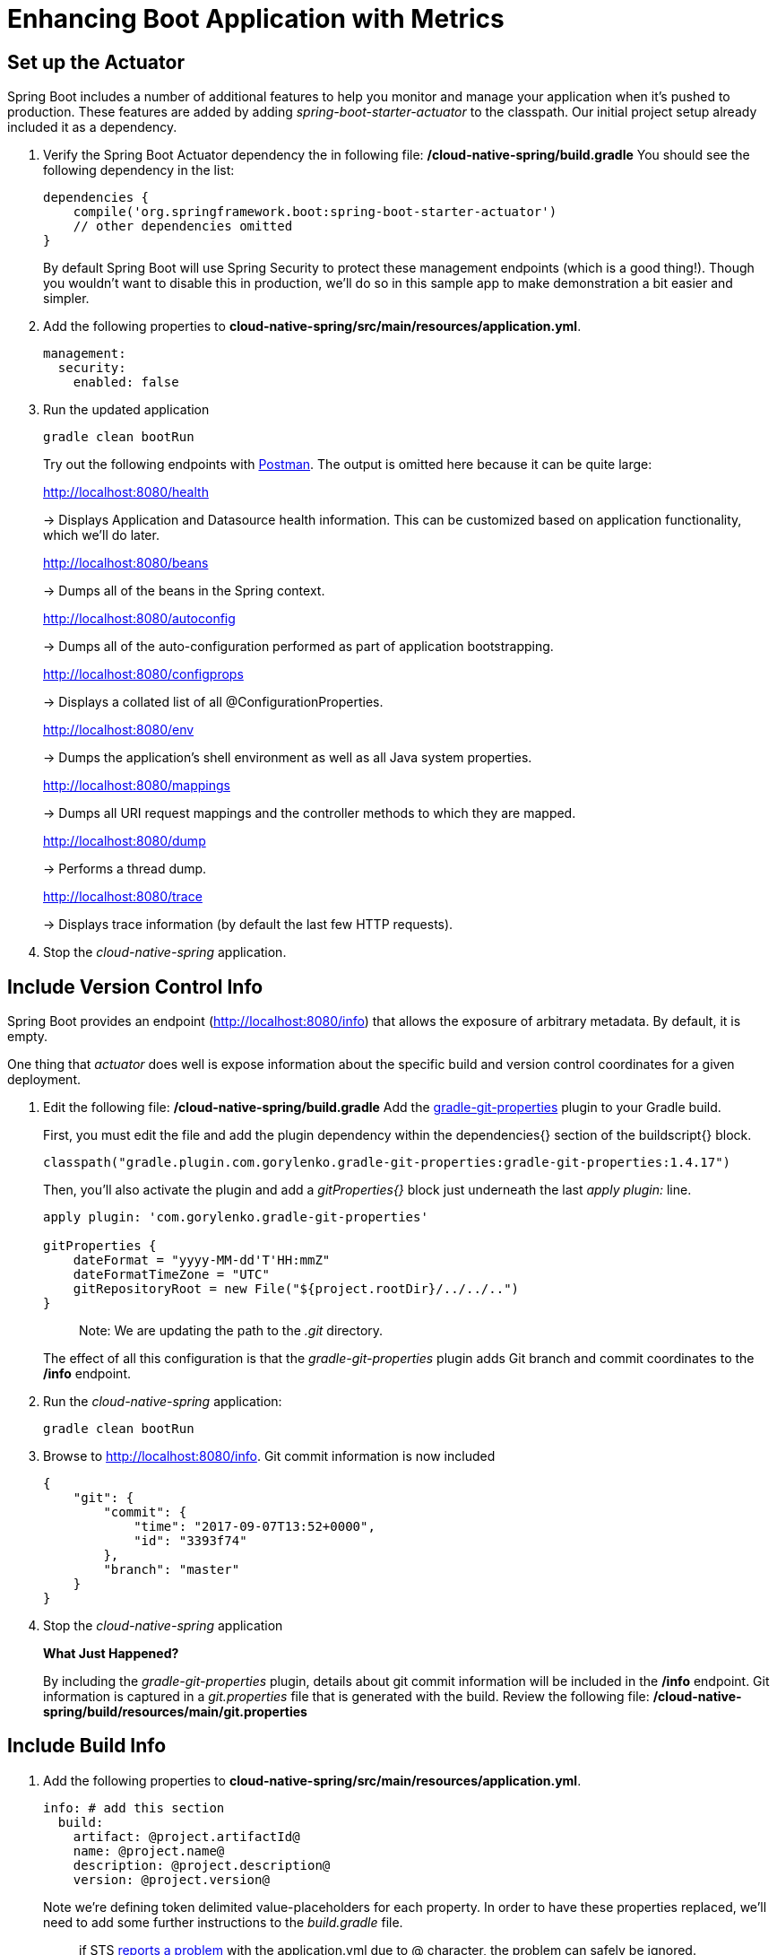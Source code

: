= Enhancing Boot Application with Metrics

== Set up the Actuator

Spring Boot includes a number of additional features to help you monitor and manage your application when it’s pushed to production. These features are added by adding _spring-boot-starter-actuator_ to the classpath.  Our initial project setup already included it as a dependency.

. Verify the Spring Boot Actuator dependency the in following file: */cloud-native-spring/build.gradle* You should see the following dependency in the list:
+
[source, groovy]
----
dependencies {
    compile('org.springframework.boot:spring-boot-starter-actuator')
    // other dependencies omitted
}

----
+
By default Spring Boot will use Spring Security to protect these management endpoints (which is a good thing!).  Though you wouldn't want to disable this in production, we'll do so in this sample app to make demonstration a bit easier and simpler.  
. Add the following properties to *cloud-native-spring/src/main/resources/application.yml*.
+
[source, yaml]
----
management:
  security:
    enabled: false
----

. Run the updated application
+
[source,bash]
----
gradle clean bootRun
----
+
Try out the following endpoints with https://www.getpostman.com[Postman]. The output is omitted here because it can be quite large:
+
http://localhost:8080/health
+
-> Displays Application and Datasource health information.  This can be customized based on application functionality, which we'll do later.
+
http://localhost:8080/beans
+
-> Dumps all of the beans in the Spring context.
+
http://localhost:8080/autoconfig
+
-> Dumps all of the auto-configuration performed as part of application bootstrapping.
+
http://localhost:8080/configprops
+
-> Displays a collated list of all @ConfigurationProperties.
+
http://localhost:8080/env
+
-> Dumps the application’s shell environment as well as all Java system properties.
+
http://localhost:8080/mappings
+
-> Dumps all URI request mappings and the controller methods to which they are mapped.
+
http://localhost:8080/dump
+
-> Performs a thread dump.
+
http://localhost:8080/trace
+
-> Displays trace information (by default the last few HTTP requests).

. Stop the _cloud-native-spring_ application.

== Include Version Control Info

Spring Boot provides an endpoint (http://localhost:8080/info) that allows the exposure of arbitrary metadata. By default, it is empty.

One thing that _actuator_ does well is expose information about the specific build and version control coordinates for a given deployment.

. Edit the following file: */cloud-native-spring/build.gradle* Add the https://github.com/n0mer/gradle-git-properties[gradle-git-properties] plugin to your Gradle build. 
+
First, you must edit the file and add the plugin dependency within the dependencies{} section of the buildscript{} block.
+
[source, groovy]
----
classpath("gradle.plugin.com.gorylenko.gradle-git-properties:gradle-git-properties:1.4.17")
----
+
Then, you'll also activate the plugin and add a _gitProperties{}_ block just underneath the last _apply plugin:_ line.
+
[source, groovy]
----
apply plugin: 'com.gorylenko.gradle-git-properties'

gitProperties {
    dateFormat = "yyyy-MM-dd'T'HH:mmZ"
    dateFormatTimeZone = "UTC"
    gitRepositoryRoot = new File("${project.rootDir}/../../..")
}
----
+
> Note: We are updating the path to the _.git_ directory.
+
The effect of all this configuration is that the _gradle-git-properties_ plugin adds Git branch and commit coordinates to the */info* endpoint.

. Run the _cloud-native-spring_ application:
+
  gradle clean bootRun

. Browse to http://localhost:8080/info. Git commit information is now included
+
[source,json]
----
{
    "git": {
        "commit": {
            "time": "2017-09-07T13:52+0000",
            "id": "3393f74"
        },
        "branch": "master"
    }
}
----

. Stop the _cloud-native-spring_ application
+
*What Just Happened?*
+
By including the _gradle-git-properties_ plugin, details about git commit information will be included in the */info* endpoint. Git information is captured in a _git.properties_ file that is generated with the build. Review the following file: */cloud-native-spring/build/resources/main/git.properties*

== Include Build Info

. Add the following properties to *cloud-native-spring/src/main/resources/application.yml*.
+
[source, yaml]
----
info: # add this section
  build:
    artifact: @project.artifactId@
    name: @project.name@
    description: @project.description@
    version: @project.version@
----
+
Note we're defining token delimited value-placeholders for each property.  In order to have these properties replaced, we'll need to add some further instructions to the _build.gradle_ file.
+
> if STS https://jira.spring.io/browse/STS-4201[reports a problem] with the application.yml due to @ character, the problem can safely be ignored.

. Add the following directly underneath the _gitProperties{}_ block within *cloud-native-spring/build.gradle*
+
[source, groovy]
----
import org.apache.tools.ant.filters.*

processResources {
    filter ReplaceTokens, tokens: [
        "application.name": project.property("application.name"),
        "application.description": project.property("application.description"),
        "application.version": project.property("version")
    ]
}
----


. Build and run the _cloud-native-spring_ application:
+
[source,bash]
----
gradle clean bootRun
----

. Browse to http://localhost:8080/info. Build information is now included.
+
[source,json]
----
{
    "build": {
        "name": "Cloud Native Spring (Back-end)",
        "description": "Simple Spring Boot application employing an in-memory relational data-store and which exposes a set of REST APIs",
        "version": "1.0-SNAPSHOT"
    },
    "git": {
        "commit": {
            "time": "2017-09-07T13:52+0000",
            "id": "3393f74"
        },
        "branch": "master"
    }
}
----

. Stop the cloud-native-spring application.
+
*What Just Happened?*
+
We have mapped Gradle properties into the /info endpoint.
+
Read more about exposing data in the /info endpoint link:http://docs.spring.io/spring-boot/docs/current/reference/htmlsingle/#production-ready[here]

== Health Indicators

Spring Boot provides an endpoint http://localhost:8080/health that exposes various health indicators that describe the health of the given application.

Normally, when Spring Security is not enabled, the /health endpoint will only expose an UP or DOWN value.

[source,json]
----
{
  "status": "UP"
}
----



. Run the cloud-native-spring application:
+
[source,bash]
----
gradle bootRun
----

. Browse to http://localhost:8080/health. Out of the box is a _DiskSpaceHealthIndicator_ that monitors health in terms of available disk space. Would your Ops team like to know if the app is close to running out of disk space? DiskSpaceHealthIndicator can be customized via _DiskSpaceHealthIndicatorProperties_. For instance, setting a different threshold for when to report the status as DOWN.
+
[source,json]
----
{
  "status": "UP",
  "diskSpace": {
      "status": "UP",
      "free": 42345678945,
      "threshold": 12345678
  }
}
----

. Stop the cloud-native-spring application.

. Create the class _io.pivotal.FlappingHealthIndicator_ (/cloud-native-spring/src/main/java/io/pivotal/FlappingHealthIndicator.java) and into it paste the following code:
+
[source,java]
----
package io.pivotal;

import java.util.Random;

import org.springframework.boot.actuate.health.Health;
import org.springframework.boot.actuate.health.HealthIndicator;
import org.springframework.stereotype.Component;

@Component
public class FlappingHealthIndicator implements HealthIndicator {

    private Random random = new Random(System.currentTimeMillis());

    @Override
    public Health health() {
        int result = random.nextInt(100);
        if (result < 50) {
            return Health.down().withDetail("flapper", "failure").withDetail("random", result).build();
        } else {
            return Health.up().withDetail("flapper", "ok").withDetail("random", result).build();
        }
    }
}
----
+
This demo health indicator will randomize the health check.

. Build and run the _cloud-native-spring_ application:
+
[source,bash]
----
$ gradle clean bootRun
----

. Browse to http://localhost:8080/health and verify that the output is similar to the following (and changes randomly!).
+
[source,json]
----
{
  "status": "UP",
  "flapping": {
      "status": "UP",
      "flapper": "ok",
      "random": 42
  },
  "diskSpace": {
      "status": "UP",
      "free": 42345678945,
      "threshold": 12345678
  }
}
----

== Metrics

Spring Boot provides an endpoint http://localhost:8080/metrics that exposes several automatically collected metrics for your application. It also allows for the creation of custom metrics.

. Browse to http://localhost:8080/metrics. Review the metrics exposed.
+
[source,json]
----
{
"mem": 418830,
"mem.free": 239376,
"processors": 8,
"instance.uptime": 59563,
"uptime": 69462,
"systemload.average": 1.5703125,
"heap.committed": 341504,
"heap.init": 262144,
"heap.used": 102127,
"heap": 3728384,
"nonheap.committed": 79696,
"nonheap.init": 2496,
"nonheap.used": 77326,
"nonheap": 0,
"threads.peak": 14,
"threads.daemon": 11,
"threads.totalStarted": 17,
"threads": 13,
"classes": 9825,
"classes.loaded": 9825,
"classes.unloaded": 0,
"gc.ps_scavenge.count": 9,
"gc.ps_scavenge.time": 80,
"gc.ps_marksweep.count": 2,
"gc.ps_marksweep.time": 157,
"httpsessions.max": -1,
"httpsessions.active": 0,
"gauge.response.metrics": 75,
"gauge.response.star-star.favicon.ico": 9,
"counter.status.200.star-star.favicon.ico": 1,
"counter.status.200.metrics": 1
}
----

. Stop the cloud-native-spring application.

== Deploy _cloud-native-spring_ to Pivotal Cloud Foundry

. When running a Spring Boot application on Pivotal Cloud Foundry with the actuator endpoints enabled, you can visualize actuator management information on the Applications Manager app dashboard.  To enable this there are a few properties we need to add.  Add the following to */cloud-native-spring/src/main/resources/application.yml*:
+
[source, yaml]
----
management:
  security:
    enabled: false
  info:
    git:
      mode: full
  cloudfoundry:
    enabled: true
    skip-ssl-validation: true
----

. Let's review */cloud-native-spring/build.gradle*.  Note these lines:
+
[source, groovy]
----
jar {
    excludes = ['**/application.yml']
}

task execJar (type: Jar, dependsOn: jar) {
    classifier = 'exec'
    from sourceSets.main.output
}

bootRepackage  {
    withJarTask = tasks['execJar']
}
----
+
> Note the _bootRepackage_ plugin repackages the original artifact and creates a separate classified artifact. We wind up with 2 .jar files.

. Push application into Cloud Foundry
+
  gradle bootRepackage
  cf push

. Find the URL created for your app in the health status report. Browse to your app.  Also view your application details in the Apps Manager UI:
+
image::images/appsman.jpg[]

. From this UI you can also dynamically change logging levels:
+
image::images/logging.jpg[]

*Congratulations!* You’ve just learned how to add health and metrics to any Spring Boot application.
